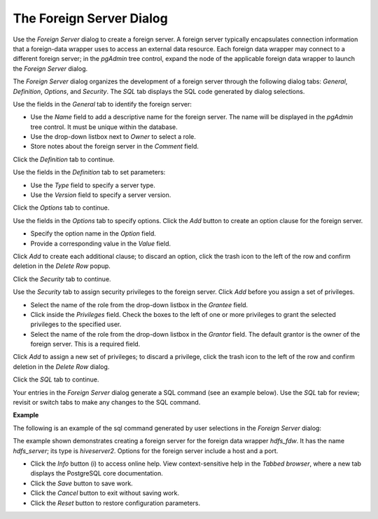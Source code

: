 .. _foreign_server:

*************************
The Foreign Server Dialog
*************************

Use the *Foreign Server* dialog to create a foreign server. A foreign server typically encapsulates connection information that a foreign-data wrapper uses to access an external data resource. Each foreign data wrapper may connect to a different foreign server; in the *pgAdmin* tree control, expand the node of the applicable foreign data wrapper to launch the *Foreign Server* dialog.

The *Foreign Server* dialog organizes the development of a foreign server through the following dialog tabs: *General*, *Definition*, *Options*, and *Security*. The *SQL* tab displays the SQL code generated by dialog selections. 

.. image:: images/foreign_server_general.png

Use the fields in the *General* tab to identify the foreign server:

* Use the *Name* field to add a descriptive name for the foreign server. The name will be displayed in the *pgAdmin* tree control. It must be unique within the database.
* Use the drop-down listbox next to *Owner* to select a role.
* Store notes about the foreign server in the *Comment* field.

Click the *Definition* tab to continue.

.. image:: images/foreign_server_definition.png

Use the fields in the *Definition* tab to set parameters:

* Use the *Type* field to specify a server type.
* Use the *Version* field to specify a server version.

Click the *Options* tab to continue.

.. image:: images/foreign_server_options.png

Use the fields in the *Options* tab to specify options. Click the *Add* button to create an option clause for the foreign server. 

* Specify the option name in the *Option* field.
* Provide a corresponding value in the *Value* field.  

Click *Add* to create each additional clause; to discard an option, click the trash icon to the left of the row and confirm deletion in the *Delete Row* popup.

Click the *Security* tab to continue.

.. image:: images/foreign_server_security.png

Use the *Security* tab to assign security privileges to the foreign server. Click *Add* before you assign a set of privileges.

* Select the name of the role from the drop-down listbox in the *Grantee* field.
* Click inside the *Privileges* field. Check the boxes to the left of one or more privileges to grant the selected privileges to the specified user.
* Select the name of the role from the drop-down listbox in the *Grantor* field. The default grantor is the owner of the foreign server. This is a required field. 

Click *Add* to assign a new set of privileges; to discard a privilege, click the trash icon to the left of the row and confirm deletion in the *Delete Row* dialog.

Click the *SQL* tab to continue.

Your entries in the *Foreign Server* dialog generate a SQL command (see an example below). Use the *SQL* tab for review; revisit or switch tabs to make any changes to the SQL command.

**Example**

The following is an example of the sql command generated by user selections in the *Foreign Server* dialog: 

.. image:: images/foreign_server_sql.png  

The example shown demonstrates creating a foreign server for the foreign data wrapper *hdfs_fdw*. It has the name *hdfs_server*; its type is *hiveserver2*. Options for the foreign server include a host and a port.

* Click the *Info* button (i) to access online help. View context-sensitive help in the *Tabbed browser*, where a new tab displays the PostgreSQL core documentation. 
* Click the *Save* button to save work.
* Click the *Cancel* button to exit without saving work.
* Click the *Reset* button to restore configuration parameters.
